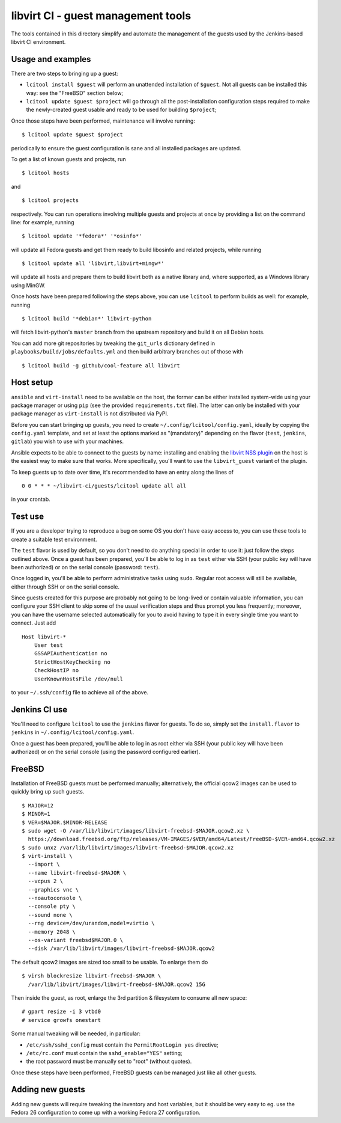 ===================================
libvirt CI - guest management tools
===================================

The tools contained in this directory simplify and automate the management
of the guests used by the Jenkins-based libvirt CI environment.


Usage and examples
==================

There are two steps to bringing up a guest:

* ``lcitool install $guest`` will perform an unattended installation
  of ``$guest``. Not all guests can be installed this way: see the "FreeBSD"
  section below;

* ``lcitool update $guest $project`` will go through all the
  post-installation configuration steps required to make the newly-created
  guest usable and ready to be used for building ``$project``;

Once those steps have been performed, maintenance will involve running:

::

   $ lcitool update $guest $project

periodically to ensure the guest configuration is sane and all installed
packages are updated.

To get a list of known guests and projects, run

::

   $ lcitool hosts

and

::

   $ lcitool projects

respectively. You can run operations involving multiple guests and projects
at once by providing a list on the command line: for example, running

::

   $ lcitool update '*fedora*' '*osinfo*'

will update all Fedora guests and get them ready to build libosinfo and
related projects, while running

::

   $ lcitool update all 'libvirt,libvirt+mingw*'

will update all hosts and prepare them to build libvirt both as a native
library and, where supported, as a Windows library using MinGW.

Once hosts have been prepared following the steps above, you can use
``lcitool`` to perform builds as well: for example, running

::

   $ lcitool build '*debian*' libvirt-python

will fetch libvirt-python's ``master`` branch from the upstream repository
and build it on all Debian hosts.

You can add more git repositories by tweaking the ``git_urls`` dictionary
defined in ``playbooks/build/jobs/defaults.yml`` and then build arbitrary
branches out of those with

::

   $ lcitool build -g github/cool-feature all libvirt


Host setup
==========

``ansible`` and ``virt-install`` need to be available on the host, the former
can be either installed system-wide using your package manager or using ``pip``
(see the provided ``requirements.txt`` file). The latter can only be installed
with your package manager as ``virt-install`` is not distributed via PyPI.

Before you can start bringing up guests, you need to create
``~/.config/lcitool/config.yaml``, ideally by copying the ``config.yaml``
template, and set at least the options marked as "(mandatory)" depending on
the flavor (``test``, ``jenkins``, ``gitlab``) you wish to use with your
machines.

Ansible expects to be able to connect to the guests by name: installing and
enabling the `libvirt NSS plugin <https://wiki.libvirt.org/page/NSS_module>`_
on the host is the easiest way to make sure that works. More specifically,
you'll want to use the ``libvirt_guest`` variant of the plugin.

To keep guests up to date over time, it's recommended to have an entry
along the lines of

::

   0 0 * * * ~/libvirt-ci/guests/lcitool update all all

in your crontab.


Test use
========

If you are a developer trying to reproduce a bug on some OS you don't
have easy access to, you can use these tools to create a suitable test
environment.

The ``test`` flavor is used by default, so you don't need to do anything
special in order to use it: just follow the steps outlined above. Once
a guest has been prepared, you'll be able to log in as ``test`` either
via SSH (your public key will have been authorized) or on the serial
console (password: ``test``).

Once logged in, you'll be able to perform administrative tasks using
``sudo``. Regular root access will still be available, either through
SSH or on the serial console.

Since guests created for this purpose are probably not going to be
long-lived or contain valuable information, you can configure your
SSH client to skip some of the usual verification steps and thus
prompt you less frequently; moreover, you can have the username
selected automatically for you to avoid having to type it in every
single time you want to connect. Just add

::

   Host libvirt-*
       User test
       GSSAPIAuthentication no
       StrictHostKeyChecking no
       CheckHostIP no
       UserKnownHostsFile /dev/null

to your ``~/.ssh/config`` file to achieve all of the above.


Jenkins CI use
==============

You'll need to configure ``lcitool`` to use the ``jenkins`` flavor for
guests. To do so, simply set the ``install.flavor`` to ``jenkins`` in
``~/.config/lcitool/config.yaml``.

Once a guest has been prepared, you'll be able to log in as root either
via SSH (your public key will have been authorized) or on the serial
console (using the password configured earlier).


FreeBSD
=======

Installation of FreeBSD guests must be performed manually; alternatively,
the official qcow2 images can be used to quickly bring up such guests.

::

   $ MAJOR=12
   $ MINOR=1
   $ VER=$MAJOR.$MINOR-RELEASE
   $ sudo wget -O /var/lib/libvirt/images/libvirt-freebsd-$MAJOR.qcow2.xz \
     https://download.freebsd.org/ftp/releases/VM-IMAGES/$VER/amd64/Latest/FreeBSD-$VER-amd64.qcow2.xz
   $ sudo unxz /var/lib/libvirt/images/libvirt-freebsd-$MAJOR.qcow2.xz
   $ virt-install \
     --import \
     --name libvirt-freebsd-$MAJOR \
     --vcpus 2 \
     --graphics vnc \
     --noautoconsole \
     --console pty \
     --sound none \
     --rng device=/dev/urandom,model=virtio \
     --memory 2048 \
     --os-variant freebsd$MAJOR.0 \
     --disk /var/lib/libvirt/images/libvirt-freebsd-$MAJOR.qcow2

The default qcow2 images are sized too small to be usable. To enlarge
them do

::

   $ virsh blockresize libvirt-freebsd-$MAJOR \
     /var/lib/libvirt/images/libvirt-freebsd-$MAJOR.qcow2 15G

Then inside the guest, as root, enlarge the 3rd partition & filesystem
to consume all new space:

::

   # gpart resize -i 3 vtbd0
   # service growfs onestart

Some manual tweaking will be needed, in particular:

* ``/etc/ssh/sshd_config`` must contain the ``PermitRootLogin yes`` directive;

* ``/etc/rc.conf`` must contain the ``sshd_enable="YES"`` setting;

* the root password must be manually set to "root" (without quotes).

Once these steps have been performed, FreeBSD guests can be managed just
like all other guests.


Adding new guests
=================

Adding new guests will require tweaking the inventory and host variables,
but it should be very easy to eg. use the Fedora 26 configuration to come
up with a working Fedora 27 configuration.
